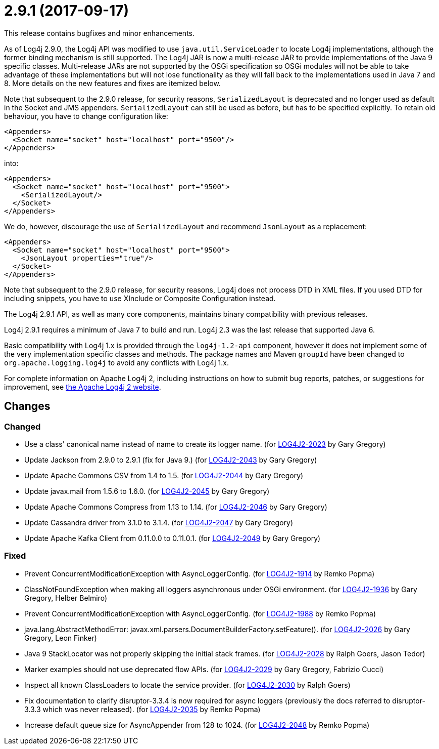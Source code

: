 ////
    Licensed to the Apache Software Foundation (ASF) under one or more
    contributor license agreements.  See the NOTICE file distributed with
    this work for additional information regarding copyright ownership.
    The ASF licenses this file to You under the Apache License, Version 2.0
    (the "License"); you may not use this file except in compliance with
    the License.  You may obtain a copy of the License at

         https://www.apache.org/licenses/LICENSE-2.0

    Unless required by applicable law or agreed to in writing, software
    distributed under the License is distributed on an "AS IS" BASIS,
    WITHOUT WARRANTIES OR CONDITIONS OF ANY KIND, either express or implied.
    See the License for the specific language governing permissions and
    limitations under the License.
////

= 2.9.1 (2017-09-17)

This release contains bugfixes and minor enhancements.

As of Log4j 2.9.0, the Log4j API was modified to use `java.util.ServiceLoader` to locate Log4j implementations, although the former binding mechanism is still supported.
The Log4j JAR is now a multi-release JAR to provide implementations of the Java 9 specific classes.
Multi-release JARs are not supported by the OSGi specification so OSGi modules will not be able to take advantage of these implementations but will not lose functionality as they will fall back to the implementations used in Java 7 and 8.
More details on the new features and fixes are itemized below.

Note that subsequent to the 2.9.0 release, for security reasons, `SerializedLayout` is deprecated and no longer used as default in the Socket and JMS appenders.
`SerializedLayout` can still be used as before, but has to be specified explicitly.
To retain old behaviour, you have to change configuration like:

[source,xml]
----
<Appenders>
  <Socket name="socket" host="localhost" port="9500"/>
</Appenders>
----

into:

[source,xml]
----
<Appenders>
  <Socket name="socket" host="localhost" port="9500">
    <SerializedLayout/>
  </Socket>
</Appenders>
----

We do, however, discourage the use of `SerializedLayout` and recommend `JsonLayout` as a replacement:

[source,xml]
----
<Appenders>
  <Socket name="socket" host="localhost" port="9500">
    <JsonLayout properties="true"/>
  </Socket>
</Appenders>
----

Note that subsequent to the 2.9.0 release, for security reasons, Log4j does not process DTD in XML files.
If you used DTD for including snippets, you have to use XInclude or Composite Configuration instead.

The Log4j 2.9.1 API, as well as many core components, maintains binary compatibility with previous releases.

Log4j 2.9.1 requires a minimum of Java 7 to build and run.
Log4j 2.3 was the last release that supported Java 6.

Basic compatibility with Log4j 1.x is provided through the `log4j-1.2-api` component, however it does
not implement some of the very implementation specific classes and methods.
The package names and Maven `groupId` have been changed to `org.apache.logging.log4j` to avoid any conflicts with Log4j 1.x.

For complete information on Apache Log4j 2, including instructions on how to submit bug reports, patches, or suggestions for improvement, see http://logging.apache.org/log4j/2.x/[the Apache Log4j 2 website].

== Changes

=== Changed

* Use a class' canonical name instead of name to create its logger name. (for https://issues.apache.org/jira/browse/LOG4J2-2023[LOG4J2-2023] by Gary Gregory)
* Update Jackson from 2.9.0 to 2.9.1 (fix for Java 9.) (for https://issues.apache.org/jira/browse/LOG4J2-2043[LOG4J2-2043] by Gary Gregory)
* Update Apache Commons CSV from 1.4 to 1.5. (for https://issues.apache.org/jira/browse/LOG4J2-2044[LOG4J2-2044] by Gary Gregory)
* Update javax.mail from 1.5.6 to 1.6.0. (for https://issues.apache.org/jira/browse/LOG4J2-2045[LOG4J2-2045] by Gary Gregory)
* Update Apache Commons Compress from 1.13 to 1.14. (for https://issues.apache.org/jira/browse/LOG4J2-2046[LOG4J2-2046] by Gary Gregory)
* Update Cassandra driver from 3.1.0 to 3.1.4. (for https://issues.apache.org/jira/browse/LOG4J2-2047[LOG4J2-2047] by Gary Gregory)
* Update Apache Kafka Client from 0.11.0.0 to 0.11.0.1. (for https://issues.apache.org/jira/browse/LOG4J2-2049[LOG4J2-2049] by Gary Gregory)

=== Fixed

* Prevent ConcurrentModificationException with AsyncLoggerConfig. (for https://issues.apache.org/jira/browse/LOG4J2-1914[LOG4J2-1914] by Remko Popma)
* ClassNotFoundException when making all loggers asynchronous under OSGi environment. (for https://issues.apache.org/jira/browse/LOG4J2-1936[LOG4J2-1936] by Gary Gregory, Helber Belmiro)
* Prevent ConcurrentModificationException with AsyncLoggerConfig. (for https://issues.apache.org/jira/browse/LOG4J2-1988[LOG4J2-1988] by Remko Popma)
* java.lang.AbstractMethodError: javax.xml.parsers.DocumentBuilderFactory.setFeature(). (for https://issues.apache.org/jira/browse/LOG4J2-2026[LOG4J2-2026] by Gary Gregory, Leon Finker)
* Java 9 StackLocator was not properly skipping the initial stack frames. (for https://issues.apache.org/jira/browse/LOG4J2-2028[LOG4J2-2028] by Ralph Goers, Jason Tedor)
* Marker examples should not use deprecated flow APIs. (for https://issues.apache.org/jira/browse/LOG4J2-2029[LOG4J2-2029] by Gary Gregory, Fabrizio Cucci)
* Inspect all known ClassLoaders to locate the service provider. (for https://issues.apache.org/jira/browse/LOG4J2-2030[LOG4J2-2030] by Ralph Goers)
* Fix documentation to clarify disruptor-3.3.4 is now required for async loggers (previously the docs referred to disruptor-3.3.3 which was never released). (for https://issues.apache.org/jira/browse/LOG4J2-2035[LOG4J2-2035] by Remko Popma)
* Increase default queue size for AsyncAppender from 128 to 1024. (for https://issues.apache.org/jira/browse/LOG4J2-2048[LOG4J2-2048] by Remko Popma)
